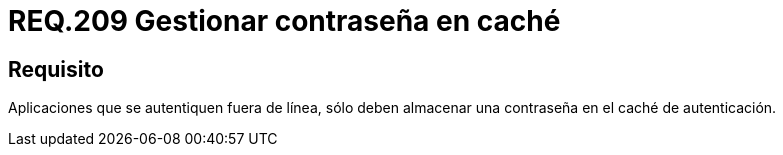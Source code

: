 :slug: rules/209/
:category: rules
:description: En el presente documento se detallan los lineamientos o requerimientos de seguridad relacionados a la gestión de contraseñas. Por lo tanto, aplicaciones que se autentiquen fuera de línea, sólo deben almacenar una contraseña en el caché de autenticación.
:keywords: Dispositivo móvil, Aplicación, Contraseña, Caché, Autenticación, Requerimiento.
:rules: yes

= REQ.209 Gestionar contraseña en caché

== Requisito

Aplicaciones que se autentiquen fuera de línea,
sólo deben almacenar una contraseña en el caché de autenticación.
